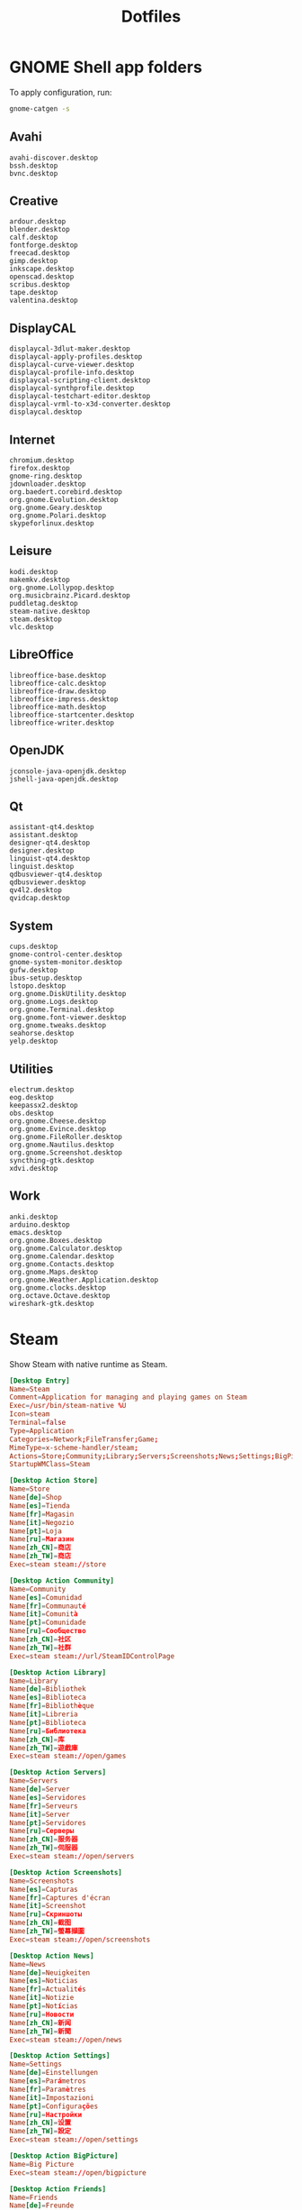 #+TITLE: Dotfiles
#+PROPERTY: header-args :mkdirp yes

* GNOME Shell app folders
To apply configuration, run:

#+BEGIN_SRC sh
  gnome-catgen -s
#+END_SRC

** Avahi
:PROPERTIES:
:header-args+: :tangle .local/share/applications-categories/Avahi.category
:END:

#+BEGIN_SRC fundamental
  avahi-discover.desktop
  bssh.desktop
  bvnc.desktop
#+END_SRC

** Creative
:PROPERTIES:
:header-args+: :tangle .local/share/applications-categories/Creative.category
:END:

#+BEGIN_SRC fundamental
  ardour.desktop
  blender.desktop
  calf.desktop
  fontforge.desktop
  freecad.desktop
  gimp.desktop
  inkscape.desktop
  openscad.desktop
  scribus.desktop
  tape.desktop
  valentina.desktop
#+END_SRC

** DisplayCAL
:PROPERTIES:
:header-args+: :tangle .local/share/applications-categories/DisplayCAL.category
:END:

#+BEGIN_SRC fundamental
  displaycal-3dlut-maker.desktop
  displaycal-apply-profiles.desktop
  displaycal-curve-viewer.desktop
  displaycal-profile-info.desktop
  displaycal-scripting-client.desktop
  displaycal-synthprofile.desktop
  displaycal-testchart-editor.desktop
  displaycal-vrml-to-x3d-converter.desktop
  displaycal.desktop
#+END_SRC

** Internet
:PROPERTIES:
:header-args+: :tangle .local/share/applications-categories/Internet.category
:END:

#+BEGIN_SRC fundamental
  chromium.desktop
  firefox.desktop
  gnome-ring.desktop
  jdownloader.desktop
  org.baedert.corebird.desktop
  org.gnome.Evolution.desktop
  org.gnome.Geary.desktop
  org.gnome.Polari.desktop
  skypeforlinux.desktop
#+END_SRC

** Leisure
:PROPERTIES:
:header-args+: :tangle .local/share/applications-categories/Leisure.category
:END:

#+BEGIN_SRC fundamental
  kodi.desktop
  makemkv.desktop
  org.gnome.Lollypop.desktop
  org.musicbrainz.Picard.desktop
  puddletag.desktop
  steam-native.desktop
  steam.desktop
  vlc.desktop
#+END_SRC

** LibreOffice
:PROPERTIES:
:header-args+: :tangle .local/share/applications-categories/LibreOffice.category
:END:

#+BEGIN_SRC fundamental
  libreoffice-base.desktop
  libreoffice-calc.desktop
  libreoffice-draw.desktop
  libreoffice-impress.desktop
  libreoffice-math.desktop
  libreoffice-startcenter.desktop
  libreoffice-writer.desktop
#+END_SRC

** OpenJDK
:PROPERTIES:
:header-args+: :tangle .local/share/applications-categories/OpenJDK.category
:END:

#+BEGIN_SRC fundamental
  jconsole-java-openjdk.desktop
  jshell-java-openjdk.desktop
#+END_SRC

** Qt
:PROPERTIES:
:header-args+: :tangle .local/share/applications-categories/Qt.category
:END:

#+BEGIN_SRC fundamental
  assistant-qt4.desktop
  assistant.desktop
  designer-qt4.desktop
  designer.desktop
  linguist-qt4.desktop
  linguist.desktop
  qdbusviewer-qt4.desktop
  qdbusviewer.desktop
  qv4l2.desktop
  qvidcap.desktop
#+END_SRC

** System
:PROPERTIES:
:header-args+: :tangle .local/share/applications-categories/System.category
:END:

#+BEGIN_SRC fundamental
  cups.desktop
  gnome-control-center.desktop
  gnome-system-monitor.desktop
  gufw.desktop
  ibus-setup.desktop
  lstopo.desktop
  org.gnome.DiskUtility.desktop
  org.gnome.Logs.desktop
  org.gnome.Terminal.desktop
  org.gnome.font-viewer.desktop
  org.gnome.tweaks.desktop
  seahorse.desktop
  yelp.desktop
#+END_SRC

** Utilities
:PROPERTIES:
:header-args+: :tangle .local/share/applications-categories/Utilities.category
:END:

#+BEGIN_SRC fundamental
  electrum.desktop
  eog.desktop
  keepassx2.desktop
  obs.desktop
  org.gnome.Cheese.desktop
  org.gnome.Evince.desktop
  org.gnome.FileRoller.desktop
  org.gnome.Nautilus.desktop
  org.gnome.Screenshot.desktop
  syncthing-gtk.desktop
  xdvi.desktop
#+END_SRC

** Work
:PROPERTIES:
:header-args+: :tangle .local/share/applications-categories/Work.category
:END:

#+BEGIN_SRC fundamental
  anki.desktop
  arduino.desktop
  emacs.desktop
  org.gnome.Boxes.desktop
  org.gnome.Calculator.desktop
  org.gnome.Calendar.desktop
  org.gnome.Contacts.desktop
  org.gnome.Maps.desktop
  org.gnome.Weather.Application.desktop
  org.gnome.clocks.desktop
  org.octave.Octave.desktop
  wireshark-gtk.desktop
#+END_SRC

* Steam
Show Steam with native runtime as Steam.

#+BEGIN_SRC conf :tangle .local/share/applications/steam-native.desktop
  [Desktop Entry]
  Name=Steam
  Comment=Application for managing and playing games on Steam
  Exec=/usr/bin/steam-native %U
  Icon=steam
  Terminal=false
  Type=Application
  Categories=Network;FileTransfer;Game;
  MimeType=x-scheme-handler/steam;
  Actions=Store;Community;Library;Servers;Screenshots;News;Settings;BigPicture;Friends;
  StartupWMClass=Steam

  [Desktop Action Store]
  Name=Store
  Name[de]=Shop
  Name[es]=Tienda
  Name[fr]=Magasin
  Name[it]=Negozio
  Name[pt]=Loja
  Name[ru]=Магазин
  Name[zh_CN]=商店
  Name[zh_TW]=商店
  Exec=steam steam://store

  [Desktop Action Community]
  Name=Community
  Name[es]=Comunidad
  Name[fr]=Communauté
  Name[it]=Comunità
  Name[pt]=Comunidade
  Name[ru]=Сообщество
  Name[zh_CN]=社区
  Name[zh_TW]=社群
  Exec=steam steam://url/SteamIDControlPage

  [Desktop Action Library]
  Name=Library
  Name[de]=Bibliothek
  Name[es]=Biblioteca
  Name[fr]=Bibliothèque
  Name[it]=Libreria
  Name[pt]=Biblioteca
  Name[ru]=Библиотека
  Name[zh_CN]=库
  Name[zh_TW]=遊戲庫
  Exec=steam steam://open/games

  [Desktop Action Servers]
  Name=Servers
  Name[de]=Server
  Name[es]=Servidores
  Name[fr]=Serveurs
  Name[it]=Server
  Name[pt]=Servidores
  Name[ru]=Серверы
  Name[zh_CN]=服务器
  Name[zh_TW]=伺服器
  Exec=steam steam://open/servers

  [Desktop Action Screenshots]
  Name=Screenshots
  Name[es]=Capturas
  Name[fr]=Captures d'écran
  Name[it]=Screenshot
  Name[ru]=Скриншоты
  Name[zh_CN]=截图
  Name[zh_TW]=螢幕擷圖
  Exec=steam steam://open/screenshots

  [Desktop Action News]
  Name=News
  Name[de]=Neuigkeiten
  Name[es]=Noticias
  Name[fr]=Actualités
  Name[it]=Notizie
  Name[pt]=Notícias
  Name[ru]=Новости
  Name[zh_CN]=新闻
  Name[zh_TW]=新聞
  Exec=steam steam://open/news

  [Desktop Action Settings]
  Name=Settings
  Name[de]=Einstellungen
  Name[es]=Parámetros
  Name[fr]=Paramètres
  Name[it]=Impostazioni
  Name[pt]=Configurações
  Name[ru]=Настройки
  Name[zh_CN]=设置
  Name[zh_TW]=設定
  Exec=steam steam://open/settings

  [Desktop Action BigPicture]
  Name=Big Picture
  Exec=steam steam://open/bigpicture

  [Desktop Action Friends]
  Name=Friends
  Name[de]=Freunde
  Name[es]=Amigos
  Name[fr]=Amis
  Name[it]=Amici
  Name[pt]=Amigos
  Name[ru]=Друзья
  Name[zh_CN]=好友
  Name[zh_TW]=好友
  Exec=steam steam://open/friends

#+END_SRC

Hide Steam with bundled runtime.

#+BEGIN_SRC conf :tangle .local/share/applications/steam.desktop
  [Desktop Entry]
  Name=Steam (Runtime)
  Comment=Application for managing and playing games on Steam
  Exec=/usr/bin/steam-runtime %U
  Icon=steam
  Terminal=false
  Type=Application
  Categories=Network;FileTransfer;Game;
  MimeType=x-scheme-handler/steam;
  Actions=Store;Community;Library;Servers;Screenshots;News;Settings;BigPicture;Friends;
  NoDisplay=true

  [Desktop Action Store]
  Name=Store
  Name[de]=Shop
  Name[es]=Tienda
  Name[fr]=Magasin
  Name[it]=Negozio
  Name[pt]=Loja
  Name[ru]=Магазин
  Name[zh_CN]=商店
  Name[zh_TW]=商店
  Exec=steam steam://store

  [Desktop Action Community]
  Name=Community
  Name[es]=Comunidad
  Name[fr]=Communauté
  Name[it]=Comunità
  Name[pt]=Comunidade
  Name[ru]=Сообщество
  Name[zh_CN]=社区
  Name[zh_TW]=社群
  Exec=steam steam://url/SteamIDControlPage

  [Desktop Action Library]
  Name=Library
  Name[de]=Bibliothek
  Name[es]=Biblioteca
  Name[fr]=Bibliothèque
  Name[it]=Libreria
  Name[pt]=Biblioteca
  Name[ru]=Библиотека
  Name[zh_CN]=库
  Name[zh_TW]=遊戲庫
  Exec=steam steam://open/games

  [Desktop Action Servers]
  Name=Servers
  Name[de]=Server
  Name[es]=Servidores
  Name[fr]=Serveurs
  Name[it]=Server
  Name[pt]=Servidores
  Name[ru]=Серверы
  Name[zh_CN]=服务器
  Name[zh_TW]=伺服器
  Exec=steam steam://open/servers

  [Desktop Action Screenshots]
  Name=Screenshots
  Name[es]=Capturas
  Name[fr]=Captures d'écran
  Name[it]=Screenshot
  Name[ru]=Скриншоты
  Name[zh_CN]=截图
  Name[zh_TW]=螢幕擷圖
  Exec=steam steam://open/screenshots

  [Desktop Action News]
  Name=News
  Name[de]=Neuigkeiten
  Name[es]=Noticias
  Name[fr]=Actualités
  Name[it]=Notizie
  Name[pt]=Notícias
  Name[ru]=Новости
  Name[zh_CN]=新闻
  Name[zh_TW]=新聞
  Exec=steam steam://open/news

  [Desktop Action Settings]
  Name=Settings
  Name[de]=Einstellungen
  Name[es]=Parámetros
  Name[fr]=Paramètres
  Name[it]=Impostazioni
  Name[pt]=Configurações
  Name[ru]=Настройки
  Name[zh_CN]=设置
  Name[zh_TW]=設定
  Exec=steam steam://open/settings

  [Desktop Action BigPicture]
  Name=Big Picture
  Exec=steam steam://open/bigpicture

  [Desktop Action Friends]
  Name=Friends
  Name[de]=Freunde
  Name[es]=Amigos
  Name[fr]=Amis
  Name[it]=Amici
  Name[pt]=Amigos
  Name[ru]=Друзья
  Name[zh_CN]=好友
  Name[zh_TW]=好友
  Exec=steam steam://open/friends

#+END_SRC
